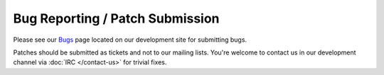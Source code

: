 Bug Reporting / Patch Submission
================================

Please see our `Bugs <http://devel.mplayer2.org/wiki/Bugs>`_ page
located on our development site for submitting bugs.

Patches should be submitted as tickets and not to our mailing lists.
You're welcome to contact us in our development channel via :doc:`IRC
</contact-us>` for trivial fixes.
